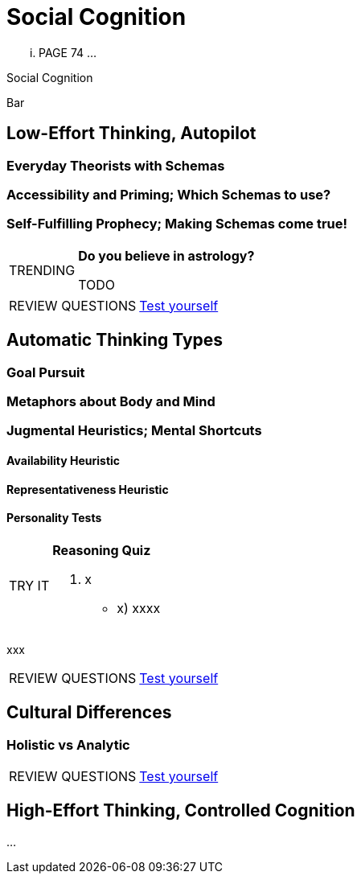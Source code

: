 = Social Cognition

... PAGE 74 ...


.Social Cognition
****
Bar
****

== Low-Effort Thinking, Autopilot

=== Everyday Theorists with Schemas

=== Accessibility and Priming; Which Schemas to use?

=== Self-Fulfilling Prophecy; Making Schemas come true!

[NOTE.trending,caption=TRENDING]
====
*Do you believe in astrology?*

TODO
====

[NOTE.test,caption=REVIEW QUESTIONS]
====
link:test.html#test1[Test yourself]
====

== Automatic Thinking Types

=== Goal Pursuit

=== Metaphors about Body and Mind

=== Jugmental Heuristics; Mental Shortcuts

==== Availability Heuristic

==== Representativeness Heuristic

==== Personality Tests

[NOTE.tryit,caption=TRY IT]
====
*Reasoning Quiz*

. x
** [hiddenAnswer]#x) xxxx#
====

xxx

[NOTE.test,caption=REVIEW QUESTIONS]
====
link:test.html#test2[Test yourself]
====

== Cultural Differences

=== Holistic vs Analytic

[NOTE.test,caption=REVIEW QUESTIONS]
====
link:test.html#test3[Test yourself]
====

== High-Effort Thinking, Controlled Cognition

...